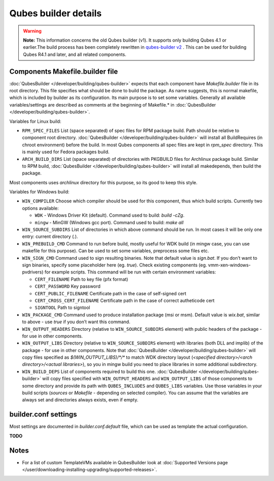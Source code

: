=====================
Qubes builder details
=====================


.. warning::

      **Note:** This information concerns the old Qubes builder (v1). It supports only building Qubes 4.1 or earlier.The build process has been completely rewritten in `qubes-builder v2 <https://github.com/QubesOS/qubes-builderv2/>`__      . This can be used for building Qubes R4.1 and later, and all related components.

Components Makefile.builder file
--------------------------------


:doc:`QubesBuilder </developer/building/qubes-builder>` expects that each component have *Makefile.builder* file in its root directory. This file specifies what should be done to build the package. As name suggests, this is normal makefile, which is included by builder as its configuration. Its main purpose is to set some variables. Generally all available variables/settings are described as comments at the beginning of Makefile.* in :doc:`QubesBuilder </developer/building/qubes-builder>`.

Variables for Linux build:

- ``RPM_SPEC_FILES`` List (space separated) of spec files for RPM package build. Path should be relative to component root directory. :doc:`QubesBuilder </developer/building/qubes-builder>` will install all BuildRequires (in chroot environment) before the build. In most Qubes components all spec files are kept in *rpm_spec* directory. This is mainly used for Fedora packages build.

- ``ARCH_BUILD_DIRS`` List (space separated) of directories with PKGBUILD files for Archlinux package build. Similar to RPM build, :doc:`QubesBuilder </developer/building/qubes-builder>` will install all makedepends, then build the package.



Most components uses *archlinux* directory for this purpose, so its good to keep this style.

Variables for Windows build:

- ``WIN_COMPILER`` Choose which compiler should be used for this component, thus which build scripts. Currently two options available:

  - ``WDK`` - Windows Driver Kit (default). Command used to build: *build -cZg*.

  - ``mingw`` - MinGW (Windows gcc port). Command used to build: *make all*



- ``WIN_SOURCE_SUBDIRS`` List of directories in which above command should be run. In most cases it will be only one entry: current directory (*.*).

- ``WIN_PREBUILD_CMD`` Command to run before build, mostly useful for WDK build (in mingw case, you can use makefile for this purpose). Can be used to set some variables, preprocess some files etc.

- ``WIN_SIGN_CMD`` Command used to sign resulting binaries. Note that default value is *sign.bat*. If you don’t want to sign binaries, specify some placeholder here (eg. *true*). Check existing components (eg. vmm-xen-windows-pvdrivers) for example scripts. This command will be run with certain environment variables:

  - ``CERT_FILENAME`` Path to key file (pfx format)

  - ``CERT_PASSWORD`` Key password

  - ``CERT_PUBLIC_FILENAME`` Certificate path in the case of self-signed cert

  - ``CERT_CROSS_CERT_FILENAME`` Certificate path in the case of correct autheticode cert

  - ``SIGNTOOL`` Path to signtool



- ``WIN_PACKAGE_CMD`` Command used to produce installation package (msi or msm). Default value is *wix.bat*, similar to above - use *true* if you don’t want this command.

- ``WIN_OUTPUT_HEADERS`` Directory (relative to ``WIN_SOURCE_SUBDIRS`` element) with public headers of the package - for use in other components.

- ``WIN_OUTPUT_LIBS`` Directory (relative to ``WIN_SOURCE_SUBDIRS`` element) with libraries (both DLL and implib) of the package - for use in other components. Note that :doc:`QubesBuilder </developer/building/qubes-builder>` will copy files specified as *$(WIN_OUTPUT_LIBS)/\*/\** to match WDK directory layout (*<specified directory>/<arch directory>/<actual libraries>*), so you in mingw build you need to place libraries in some additional subdirectory.

- ``WIN_BUILD_DEPS`` List of components required to build this one. :doc:`QubesBuilder </developer/building/qubes-builder>` will copy files specified with ``WIN_OUTPUT_HEADERS`` and ``WIN_OUTPUT_LIBS`` of those components to some directory and provide its path with ``QUBES_INCLUDES`` and ``QUBES_LIBS`` variables. Use those variables in your build scripts (*sources* or *Makefile* - depending on selected compiler). You can assume that the variables are always set and directories always exists, even if empty.



builder.conf settings
---------------------


Most settings are documented in *builder.conf.default* file, which can be used as template the actual configuration.

**TODO**

Notes
-----


- For a list of custom TemplateVMs available in QubesBuilder look at :doc:`Supported Versions page </user/downloading-installing-upgrading/supported-releases>`.


